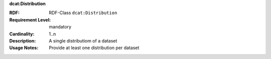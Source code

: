 .. _distribution-class:

.. container:: dcat-attribute

   **dcat:Distribution**

   :RDF: RDF-Class ``dcat:Distribution``
   :Requirement Level: mandatory
   :Cardinality: 1..n
   :Description: A single distributiom of a dataset
   :Usage Notes: Provide at least one distribution per dataset
